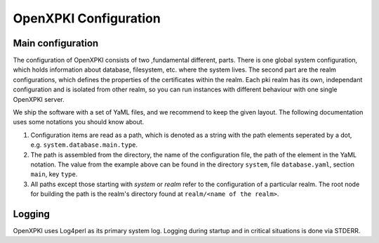 OpenXPKI Configuration
======================

Main configuration
------------------ 
The configuration of OpenXPKI consists of two ,fundamental different, parts. There is one global system configuration, which holds information about database,  filesystem, etc. where the system lives. The second part are the realm configurations, which defines the properties of the certificates within the realm. Each pki realm has its own, independant configuration and is isolated from other realm, so you can run instances with different behaviour with one single OpenXPKI server.

We ship the software with a set of YaML files, and we recommend to keep the given layout. The following documentation uses some notations you should know about.

#. Configuration items are read as a path, which is denoted as a string with the path elements seperated by a dot, e.g. ``system.database.main.type``. 

#. The path is assembled from the directory, the name of the configuration file, the path of the element in the YaML notation. The value from the example above can be found in the directory ``system``, file ``database.yaml``, section ``main``, key ``type``.

#. All paths except those starting with *system* or *realm* refer to the configuration of a particular realm. The root node for building the path is the realm's directory found at ``realm/<name of the realm>``.

Logging
-------

OpenXPKI uses Log4perl as its primary system log. Logging during startup and in critical situations is done via STDERR. 
